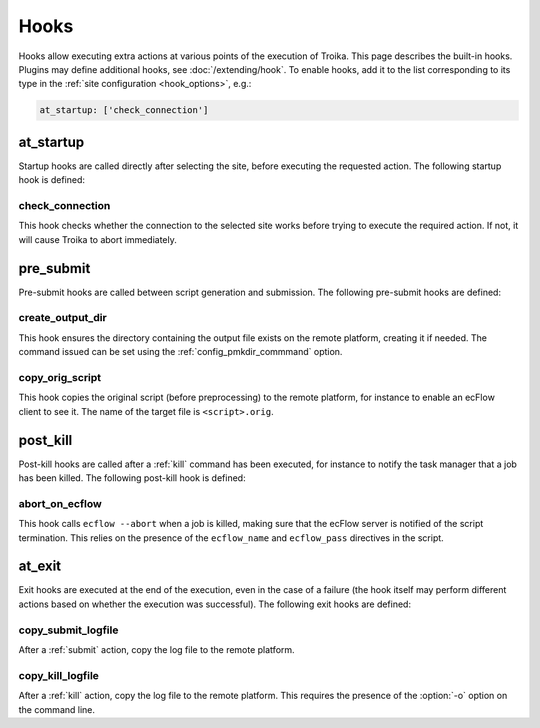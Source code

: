 
.. _hooks:

Hooks
=====

Hooks allow executing extra actions at various points of the execution of
Troika. This page describes the built-in hooks. Plugins may define additional
hooks, see :doc:`/extending/hook`. To enable hooks, add it to the list
corresponding to its type in the :ref:`site configuration <hook_options>`, e.g.:

.. code-block:: yaml

    at_startup: ['check_connection']

.. _at_startup:

at_startup
----------

Startup hooks are called directly after selecting the site, before executing the
requested action. The following startup hook is defined:

check_connection
~~~~~~~~~~~~~~~~

This hook checks whether the connection to the selected site works before trying
to execute the required action. If not, it will cause Troika to abort
immediately.


.. _pre_submit:

pre_submit
----------

Pre-submit hooks are called between script generation and submission. The
following pre-submit hooks are defined:

.. _hook_create_output_dir:

create_output_dir
~~~~~~~~~~~~~~~~~

This hook ensures the directory containing the output file exists on the remote
platform, creating it if needed. The command issued can be set using the
:ref:`config_pmkdir_commmand` option.

.. _hook_copy_orig_script:

copy_orig_script
~~~~~~~~~~~~~~~~

This hook copies the original script (before preprocessing) to the remote
platform, for instance to enable an ecFlow client to see it. The name of the
target file is ``<script>.orig``.


.. _post_kill:

post_kill
---------

Post-kill hooks are called after a :ref:`kill` command has been executed, for
instance to notify the task manager that a job has been killed. The following
post-kill hook is defined:

abort_on_ecflow
~~~~~~~~~~~~~~~

This hook calls ``ecflow --abort`` when a job is killed, making sure that the
ecFlow server is notified of the script termination. This relies on the presence
of the ``ecflow_name`` and ``ecflow_pass`` directives in the script.


.. _at_exit:

at_exit
-------

Exit hooks are executed at the end of the execution, even in the case of a
failure (the hook itself may perform different actions based on whether the
execution was successful). The following exit hooks are defined:

.. _hook_copy_submit_logfile:

copy_submit_logfile
~~~~~~~~~~~~~~~~~~~

After a :ref:`submit` action, copy the log file to the remote platform.

.. _hook_copy_kill_logfile:

copy_kill_logfile
~~~~~~~~~~~~~~~~~

.. program:: troika

After a :ref:`kill` action, copy the log file to the remote platform. This
requires the presence of the :option:`-o` option on the command line.
